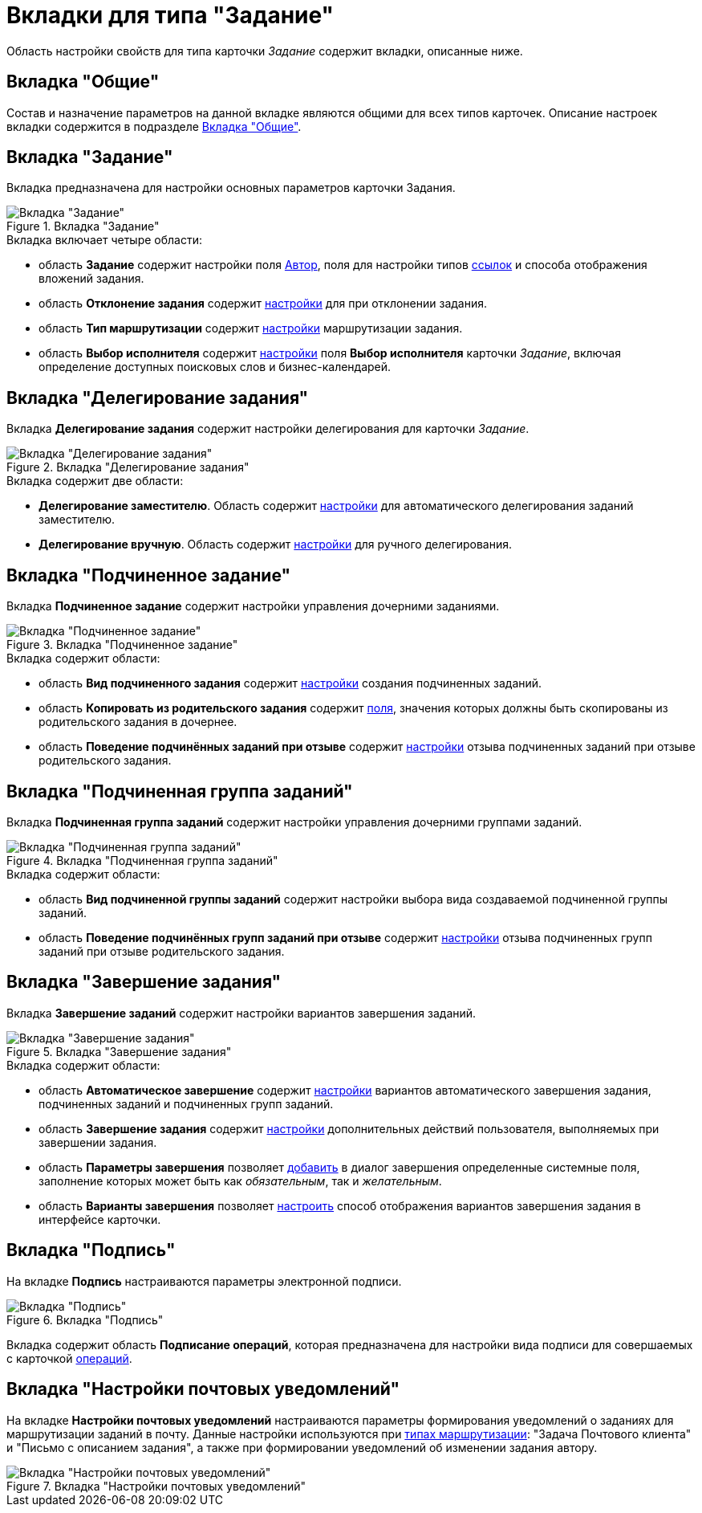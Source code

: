 = Вкладки для типа "Задание"

Область настройки свойств для типа карточки _Задание_ содержит вкладки, описанные ниже.

== Вкладка "Общие"

Состав и назначение параметров на данной вкладке являются общими для всех типов карточек. Описание настроек вкладки содержится в подразделе xref:cSub_Interface_Common.adoc[Вкладка "Общие"].

== Вкладка "Задание"

Вкладка предназначена для настройки основных параметров карточки Задания.

.Вкладка "Задание"
image::cSub_Task_Task.png[Вкладка "Задание"]

.Вкладка включает четыре области:
* область *Задание* содержит настройки поля xref:cSub_Task_Task_SelectAuthorFromEmployeeDirectory.adoc[Автор], поля для настройки типов xref:cSub_Task_Task_References.adoc[ссылок] и способа отображения вложений задания.
* область *Отклонение задания* содержит xref:cSub_Task_Task_Reject.adoc[настройки] для при отклонении задания.
* область *Тип маршрутизации* содержит xref:cSub_Task_Task_RoutType.adoc[настройки] маршрутизации задания.
* область *Выбор исполнителя* содержит xref:cSub_Task_Task_SelectPerformer.adoc[настройки] поля *Выбор исполнителя* карточки _Задание_, включая определение доступных поисковых слов и бизнес-календарей.

== Вкладка "Делегирование задания"

Вкладка *Делегирование задания* содержит настройки делегирования для карточки _Задание_.

.Вкладка "Делегирование задания"
image::cSub_Task_DelegatingTask.png[Вкладка "Делегирование задания"]

.Вкладка содержит две области:
* *Делегирование заместителю*. Область содержит xref:cSub_Task_Delegate_deputy.adoc[настройки] для автоматического делегирования заданий заместителю.
* *Делегирование вручную*. Область содержит xref:cSub_Task_Delegate_by_hand.adoc[настройки] для ручного делегирования.

== Вкладка "Подчиненное задание"

Вкладка *Подчиненное задание* содержит настройки управления дочерними заданиями.

.Вкладка "Подчиненное задание"
image::cSub_Task_ChildTask.png[Вкладка "Подчиненное задание"]

.Вкладка содержит области:
* область *Вид подчиненного задания* содержит xref:cSub_Task_ChildTask_card_type.adoc[настройки] создания подчиненных заданий.
* область *Копировать из родительского задания* содержит xref:cSub_Task_ChildTask_copy_values.adoc[поля], значения которых должны быть скопированы из родительского задания в дочернее.
* область *Поведение подчинённых заданий при отзыве* содержит xref:cSub_Task_ChildTask_recall.adoc[настройки] отзыва подчиненных заданий при отзыве родительского задания.

== Вкладка "Подчиненная группа заданий"

Вкладка *Подчиненная группа заданий* содержит настройки управления дочерними группами заданий.

.Вкладка "Подчиненная группа заданий"
image::cSub_Task_ChildGroupTask.png[Вкладка "Подчиненная группа заданий"]

.Вкладка содержит области:
* область *Вид подчиненной группы заданий* содержит настройки выбора вида создаваемой подчиненной группы заданий.
* область *Поведение подчинённых групп заданий при отзыве* содержит xref:cSub_Task_ChildGroupTask_recall.adoc[настройки] отзыва подчиненных групп заданий при отзыве родительского задания.

== Вкладка "Завершение задания"

Вкладка *Завершение заданий* содержит настройки вариантов завершения заданий.

.Вкладка "Завершение задания"
image::cSub_Task_FinishingTask.png[Вкладка "Завершение задания"]

.Вкладка содержит области:
* область *Автоматическое завершение* содержит xref:cSub_Task_FinishParams_auto.adoc[настройки] вариантов автоматического завершения задания, подчиненных заданий и подчиненных групп заданий.
* область *Завершение задания* содержит xref:cSub_Task_FinishParams_actions.adoc[настройки] дополнительных действий пользователя, выполняемых при завершении задания.
* область *Параметры завершения* позволяет xref:cSub_Task_FinishParams_add.adoc[добавить] в диалог завершения определенные системные поля, заполнение которых может быть как _обязательным_, так и _желательным_.
* область *Варианты завершения* позволяет xref:cSub_Task_FinishParams_options.adoc[настроить] способ отображения вариантов завершения задания в интерфейсе карточки.

== Вкладка "Подпись"

На вкладке *Подпись* настраиваются параметры электронной подписи.

.Вкладка "Подпись"
image::cSub_Task_Signature.png[Вкладка "Подпись"]

Вкладка содержит область *Подписание операций*, которая предназначена для настройки вида подписи для совершаемых с карточкой xref:cSub_Document_SignOperations.adoc[операций].

== Вкладка "Настройки почтовых уведомлений"

На вкладке *Настройки почтовых уведомлений* настраиваются параметры формирования уведомлений о заданиях для маршрутизации заданий в почту. Данные настройки используются при xref:cSub_Task_Task_RoutType.adoc[типах маршрутизации]: "Задача Почтового клиента" и "Письмо с описанием задания", а также при формировании уведомлений об изменении задания автору.

.Вкладка "Настройки почтовых уведомлений"
image::cSub_Task_EmailRout.png[Вкладка "Настройки почтовых уведомлений"]
